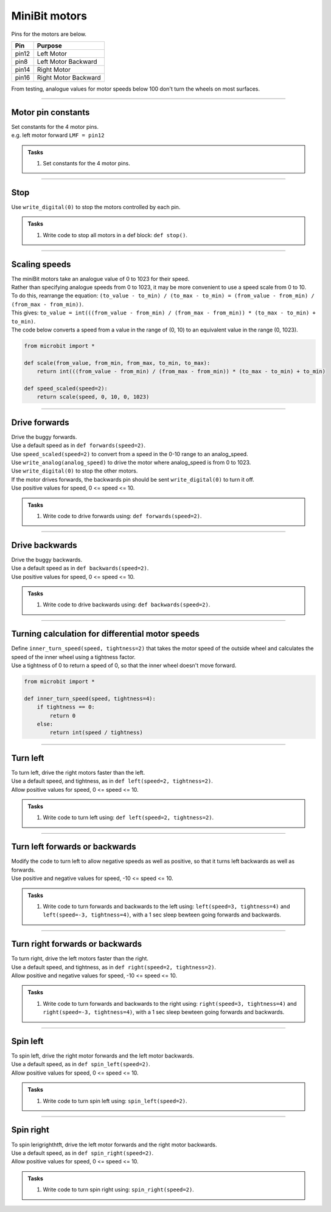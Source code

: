====================================================
MiniBit motors
====================================================

Pins for the motors are below.

=======  ===========================
 Pin     Purpose
=======  ===========================
 pin12   Left Motor
 pin8    Left Motor Backward

 pin14   Right Motor
 pin16   Right Motor Backward
=======  ===========================

| From testing, analogue values for motor speeds below 100 don't turn the wheels on most surfaces.

----

Motor pin constants
----------------------------------------

| Set constants for the 4 motor pins.
| e.g. left motor forward ``LMF = pin12``


.. admonition:: Tasks

    #. Set constants for the 4 motor pins.

    .. dropdown::
        :icon: codescan
        :color: primary
        :class-container: sd-dropdown-container

        .. tab-set::

            .. tab-item:: Q1

                .. code-block:: python

                    from microbit import *

                    LMF = pin12
                    LMB = pin8
                    RMF = pin16
                    RMB = pin14
                        

----

Stop
----------------------------------------

| Use ``write_digital(0)`` to stop the motors controlled by each pin.

.. admonition:: Tasks

    #. Write code to stop all motors in a def block: ``def stop()``.

    .. dropdown::
        :icon: codescan
        :color: primary
        :class-container: sd-dropdown-container

        .. tab-set::

            .. tab-item:: Q1

                .. code-block:: python

                    from microbit import *

                    LMF = pin12
                    LMB = pin8
                    RMF = pin16
                    RMB = pin14

                    def stop():
                        LMF.write_digital(0)
                        LMB.write_digital(0)
                        RMF.write_digital(0)
                        RMB.write_digital(0)

                    stop()

----

Scaling speeds
---------------

| The miniBit motors take an analogue value of 0 to 1023 for their speed.
| Rather than specifying analogue speeds from 0 to 1023, it may be more convenient to use a speed scale from 0 to 10.
| To do this, rearrange the equation: ``(to_value - to_min) / (to_max - to_min) = (from_value - from_min) / (from_max - from_min))``.
| This gives: ``to_value = int(((from_value - from_min) / (from_max - from_min)) * (to_max - to_min) + to_min)``.

.. image:: images/scale.png
    :scale: 50 %
    :align: center
    :alt: MiniBit
  
  

.. py:function:: scale(from_value, from_min, from_max, to_min, to_max)

    | Returns a value, from_value, from a range of (from_min, from_max), to an equivalent value in a range of (to_min, to_max).


.. py:function:: speed_scaled(speed=2)

    | Converts a value from a range of (0, 10) to an equivalent value in the range (0, 1023).


| The code below converts a speed from a value in the range of (0, 10) to an equivalent value in the range (0, 1023).

.. code-block:: python
    
    from microbit import *

    def scale(from_value, from_min, from_max, to_min, to_max):
        return int(((from_value - from_min) / (from_max - from_min)) * (to_max - to_min) + to_min)

    def speed_scaled(speed=2):
        return scale(speed, 0, 10, 0, 1023)


----

Drive forwards
----------------------------------------

| Drive the buggy forwards.
| Use a default speed as in ``def forwards(speed=2)``.
| Use ``speed_scaled(speed=2)`` to convert from a speed in the 0-10 range to an analog_speed.
| Use ``write_analog(analog_speed)`` to drive the motor where analog_speed is from 0 to 1023.
| Use ``write_digital(0)`` to stop the other motors.
| If the motor drives forwards, the backwards pin should be sent ``write_digital(0)`` to turn it off.
| Use positive values for speed, 0 <= speed <= 10.

.. admonition:: Tasks

    #. Write code to drive forwards using: ``def forwards(speed=2)``.

    .. dropdown::
        :icon: codescan
        :color: primary
        :class-container: sd-dropdown-container

        .. tab-set::

            .. tab-item:: Q1

                .. code-block:: python

                    from microbit import *

                    LMF = pin12
                    LMB = pin8
                    RMF = pin16
                    RMB = pin14

                    def scale(from_value, from_min, from_max, to_min, to_max):
                        return int(((from_value - from_min) / (from_max - from_min)) * (to_max - to_min) + to_min)

                    def speed_scaled(speed=2):
                        return scale(speed, 0, 10, 0, 1023)
                        
                    def forwards(speed=2):
                        analog_speed = speed_scaled(speed)
                        LMF.write_analog(analog_speed)
                        LMB.write_digital(0)
                        RMF.write_analog(analog_speed)
                        RMB.write_digital(0)

                    forwards(speed=2)

----

Drive backwards
----------------------------------------

| Drive the buggy backwards.
| Use a default speed as in ``def backwards(speed=2)``.
| Use positive values for speed, 0 <= speed <= 10.

.. admonition:: Tasks

    #. Write code to drive backwards using: ``def backwards(speed=2)``.

    .. dropdown::
        :icon: codescan
        :color: primary
        :class-container: sd-dropdown-container

        .. tab-set::

            .. tab-item:: Q1

                .. code-block:: python

                    from microbit import *

                    LMF = pin12
                    LMB = pin8
                    RMF = pin16
                    RMB = pin14

                    def scale(from_value, from_min, from_max, to_min, to_max):
                        return int(((from_value - from_min) / (from_max - from_min)) * (to_max - to_min) + to_min)

                    def speed_scaled(speed=2):
                        return scale(speed, 0, 10, 0, 1023)
                     
                    def backwards(speed=2):
                        analog_speed = speed_scaled(speed)
                        LMF.write_digital(0)
                        LMB.write_analog(analog_speed)
                        RMF.write_digital(0)
                        RMB.write_analog(analog_speed)

                    backwards(speed=2)

----

Turning calculation for differential motor speeds
---------------------------------------------------

| Define ``inner_turn_speed(speed, tightness=2)`` that takes the motor speed of the outside wheel and calculates the speed of the inner wheel using a tightness factor.
| Use a tightness of 0 to return a speed of 0, so that the inner wheel doesn't move forward.

.. code-block:: python

    from microbit import *
    
    def inner_turn_speed(speed, tightness=4):
        if tightness == 0:
            return 0
        else:
            return int(speed / tightness)

----

Turn left
----------------------------------------

| To turn left, drive the right motors faster than the left.
| Use a default speed, and tightness, as in ``def left(speed=2, tightness=2)``.
| Allow positive values for speed, 0 <= speed <= 10.

.. admonition:: Tasks

    #. Write code to turn left using: ``def left(speed=2, tightness=2)``.

    .. dropdown::
        :icon: codescan
        :color: primary
        :class-container: sd-dropdown-container

        .. tab-set::

            .. tab-item:: Q1

                .. code-block:: python

                    from microbit import *

                    LMF = pin12
                    LMB = pin8
                    RMF = pin16
                    RMB = pin14

                    def scale(from_value, from_min, from_max, to_min, to_max):
                        return int(((from_value - from_min) / (from_max - from_min)) * (to_max - to_min) + to_min)

                    def speed_scaled(speed=2):
                        return scale(speed, 0, 10, 0, 1023)

                    def inner_turn_speed(speed, tightness=2):
                        if tightness == 0:
                            return 0
                        else:
                            return int(speed / tightness)

                    def left(speed=2, tightness=2):
                        outer_speed = speed_scaled(speed)
                        inner_speed = inner_turn_speed(outer_speed, tightness)
                        LMF.write_analog(inner_speed)
                        LMB.write_digital(0)
                        RMF.write_analog(outer_speed)
                        RMB.write_digital(0)

                    left(speed=2, tightness=2)

----

Turn left forwards or backwards
----------------------------------------

| Modify the code to turn left to allow negative speeds as well as positive, so that it turns left backwards as well as forwards.
| Use positive and negative values for speed, -10 <= speed <= 10.

.. admonition:: Tasks

    #. Write code to turn forwards and backwards to the left using: ``left(speed=3, tightness=4)`` and ``left(speed=-3, tightness=4)``, with a 1 sec sleep bewteen going forwards and backwards.

    .. dropdown::
        :icon: codescan
        :color: primary
        :class-container: sd-dropdown-container

        .. tab-set::

            .. tab-item:: Q1

                .. code-block:: python

                    from microbit import *

                    LMF = pin12
                    LMB = pin8
                    RMF = pin16
                    RMB = pin14

                    def scale(from_value, from_min, from_max, to_min, to_max):
                        return int(((from_value - from_min) / (from_max - from_min)) * (to_max - to_min) + to_min)

                    def speed_scaled(speed=2):
                        return scale(speed, 0, 10, 0, 1023)

                    def inner_turn_speed(speed, tightness=2):
                        if tightness == 0:
                            return 0
                        else:
                            return int(speed / tightness)

                    def left(speed=2, tightness=2):
                        outer_speed = speed_scaled(speed)
                        inner_speed = inner_turn_speed(outer_speed, tightness)
                        if speed > 0:
                            LMF.write_analog(inner_speed)
                            LMB.write_digital(0)
                            RMF.write_analog(outer_speed)
                            RMB.write_digital(0)
                        else:
                            LMF.write_digital(0)
                            LMB.write_analog(-inner_speed)
                            RMF.write_digital(0)
                            RMB.write_analog(-outer_speed)

                    while True:
                        left(speed=3, tightness=4)
                        sleep(1000)
                        left(speed=-3, tightness=4)
                        sleep(1000)

----

Turn right forwards or backwards
----------------------------------------

| To turn right, drive the left motors faster than the right.
| Use a default speed, and tightness, as in ``def right(speed=2, tightness=2)``.
| Allow positive and negative values for speed, -10 <= speed <= 10.

.. admonition:: Tasks

    #. Write code to turn forwards and backwards to the right using: ``right(speed=3, tightness=4)`` and ``right(speed=-3, tightness=4)``, with a 1 sec sleep bewteen going forwards and backwards.

    .. dropdown::
        :icon: codescan
        :color: primary
        :class-container: sd-dropdown-container

        .. tab-set::

            .. tab-item:: Q1

                .. code-block:: python

                    from microbit import *

                    LMF = pin12
                    LMB = pin8
                    RMF = pin16
                    RMB = pin14

                    def scale(from_value, from_min, from_max, to_min, to_max):
                        return int(((from_value - from_min) / (from_max - from_min)) * (to_max - to_min) + to_min)

                    def speed_scaled(speed=2):
                        return scale(speed, 0, 10, 0, 1023)

                    def inner_turn_speed(speed, tightness=2):
                        if tightness == 0:
                            return 0
                        else:
                            return int(speed / tightness)

                    def right(speed=2, tightness=2):
                        outer_speed = speed_scaled(speed)
                        inner_speed = inner_turn_speed(outer_speed, tightness)
                        if speed > 0:
                            LMF.write_analog(outer_speed)
                            LMB.write_digital(0)
                            RMF.write_analog(inner_speed)
                            RMB.write_digital(0)
                        else:
                            LMF.write_digital(0)
                            LMB.write_analog(-outer_speed)
                            RMF.write_digital(0)
                            RMB.write_analog(-inner_speed)


                    while True:
                        right(speed=3, tightness=4)
                        sleep(1000)
                        right(speed=-3, tightness=4)
                        sleep(1000)

----

Spin left
----------------------------------------

| To spin left, drive the right motor forwards and the left motor backwards.
| Use a default speed, as in ``def spin_left(speed=2)``.
| Allow positive values for speed, 0 <= speed <= 10.

.. admonition:: Tasks

    #. Write code to turn spin left using: ``spin_left(speed=2)``.

    .. dropdown::
        :icon: codescan
        :color: primary
        :class-container: sd-dropdown-container

        .. tab-set::

            .. tab-item:: Q1

                .. code-block:: python

                    from microbit import *

                    LMF = pin12
                    LMB = pin8
                    RMF = pin16
                    RMB = pin14

                    def scale(from_value, from_min, from_max, to_min, to_max):
                        return int(((from_value - from_min) / (from_max - from_min)) * (to_max - to_min) + to_min)

                    def speed_scaled(speed=2):
                        return scale(speed, 0, 10, 0, 1023)

                    def spin_left(speed=2):
                        analog_speed = speed_scaled(speed)
                        LMF.write_digital(0)
                        LMB.write_analog(analog_speed)
                        RMF.write_analog(analog_speed)
                        RMB.write_digital(0)

                    spin_left(speed=2)

----

Spin right
----------------------------------------

| To spin lerigrighthtft, drive the left motor forwards and the right motor backwards.
| Use a default speed, as in ``def spin_right(speed=2)``.
| Allow positive values for speed, 0 <= speed <= 10.

.. admonition:: Tasks

    #. Write code to turn spin right using: ``spin_right(speed=2)``.

    .. dropdown::
        :icon: codescan
        :color: primary
        :class-container: sd-dropdown-container

        .. tab-set::

            .. tab-item:: Q1

                .. code-block:: python

                    from microbit import *

                    LMF = pin12
                    LMB = pin8
                    RMF = pin16
                    RMB = pin14

                    def scale(from_value, from_min, from_max, to_min, to_max):
                        return int(((from_value - from_min) / (from_max - from_min)) * (to_max - to_min) + to_min)

                    def speed_scaled(speed=2):
                        return scale(speed, 0, 10, 0, 1023)

                    def spin_right(speed=2):
                        analog_speed = speed_scaled(speed)
                        LMF.write_analog(analog_speed)
                        LMB.write_digital(0)
                        RMF.write_digital(0)
                        RMB.write_analog(analog_speed)

                    spin_right(speed=2)



